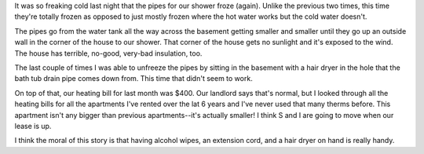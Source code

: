 .. title: Shower's frozen (again)
.. slug: shower_frozen
.. date: 2007-03-07 12:17:28
.. tags: content, life

It was so freaking cold last night that the pipes for our shower froze
(again). Unlike the previous two times, this time they're totally frozen
as opposed to just mostly frozen where the hot water works but the cold
water doesn't.

The pipes go from the water tank all the way across the basement getting
smaller and smaller until they go up an outside wall in the corner of
the house to our shower. That corner of the house gets no sunlight and
it's exposed to the wind. The house has terrible, no-good, very-bad
insulation, too.

The last couple of times I was able to unfreeze the pipes by sitting in
the basement with a hair dryer in the hole that the bath tub drain pipe
comes down from. This time that didn't seem to work.

On top of that, our heating bill for last month was $400. Our landlord
says that's normal, but I looked through all the heating bills for all
the apartments I've rented over the lat 6 years and I've never used that
many therms before. This apartment isn't any bigger than previous
apartments--it's actually smaller! I think S and I are going to move
when our lease is up.

I think the moral of this story is that having alcohol wipes, an
extension cord, and a hair dryer on hand is really handy.
